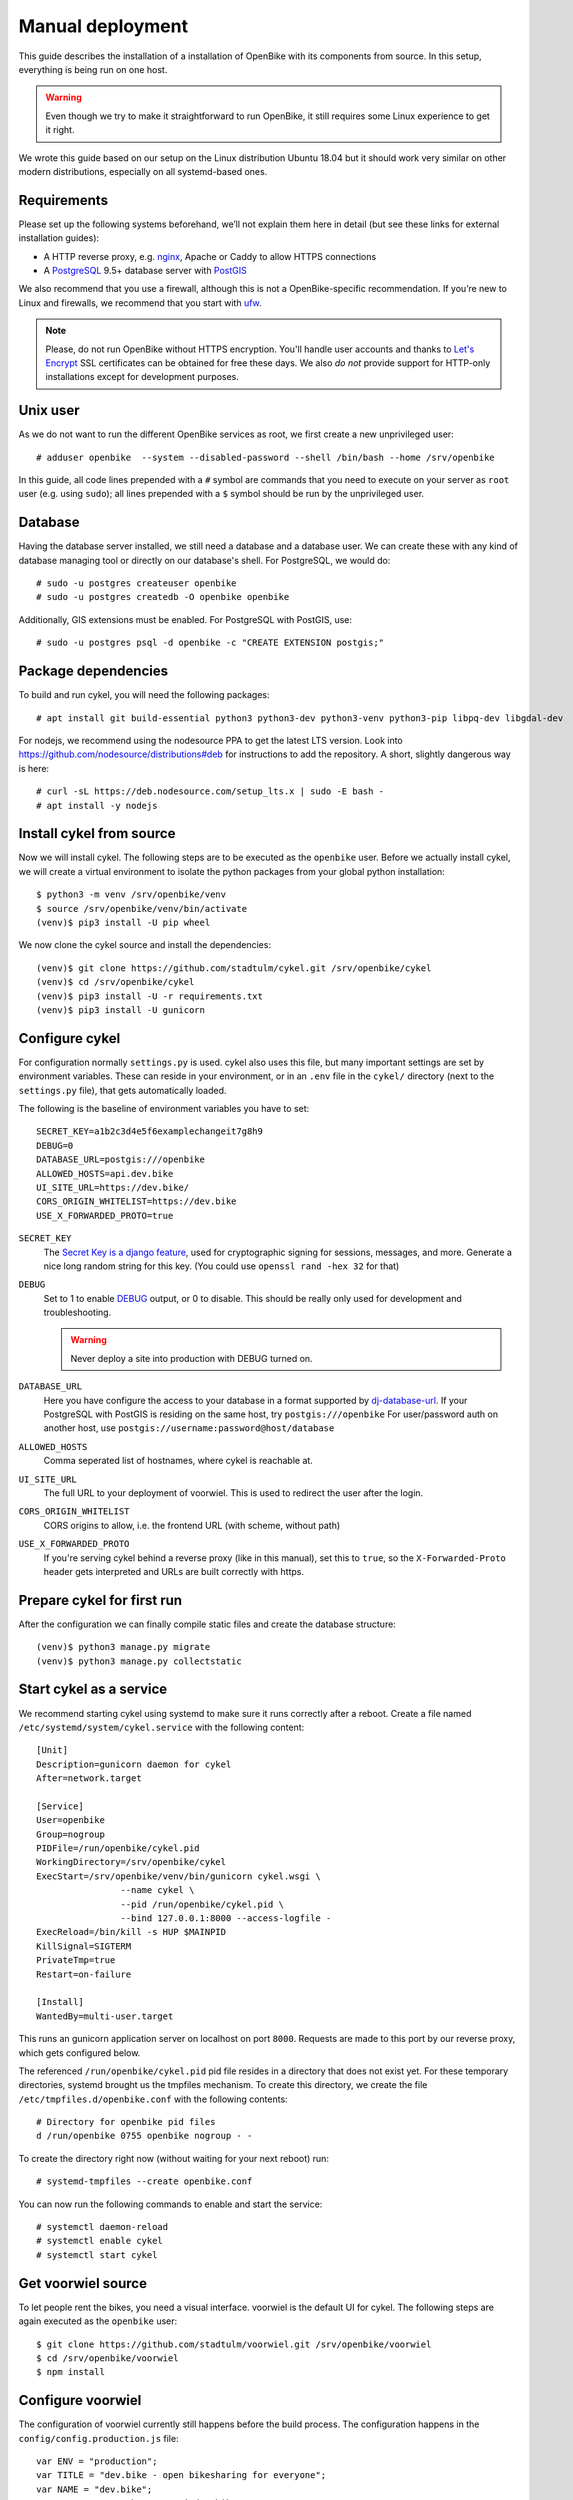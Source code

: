 Manual deployment
=================

This guide describes the installation of a installation of OpenBike with its components from source. In this setup, everything is being run on one host.

.. warning:: Even though we try to make it straightforward to run OpenBike, it still requires some Linux experience to get it right. 

We wrote this guide based on our setup on the Linux distribution Ubuntu 18.04 but it should work very similar on other modern distributions, especially on all systemd-based ones.

Requirements
------------

Please set up the following systems beforehand, we’ll not explain them here in detail (but see these links for external installation guides):

* A HTTP reverse proxy, e.g. `nginx`_, Apache or Caddy to allow HTTPS connections
* A `PostgreSQL`_ 9.5+ database server with `PostGIS`_

We also recommend that you use a firewall, although this is not a OpenBike-specific recommendation. If you’re new to Linux and firewalls, we recommend that you start with `ufw`_.


.. note:: Please, do not run OpenBike without HTTPS encryption. You'll handle user accounts and thanks to `Let's Encrypt`_
          SSL certificates can be obtained for free these days. We also *do not* provide support for HTTP-only
          installations except for development purposes.


Unix user
---------

As we do not want to run the different OpenBike services as root, we first create a new unprivileged user::

    # adduser openbike  --system --disabled-password --shell /bin/bash --home /srv/openbike

In this guide, all code lines prepended with a ``#`` symbol are commands that you need to execute on your server as
``root`` user (e.g. using ``sudo``); all lines prepended with a ``$`` symbol should be run by the unprivileged user.

Database
--------

Having the database server installed, we still need a database and a database user. We can create these with any kind
of database managing tool or directly on our database's shell. For PostgreSQL, we would do::

    # sudo -u postgres createuser openbike
    # sudo -u postgres createdb -O openbike openbike

Additionally, GIS extensions must be enabled. For PostgreSQL with PostGIS, use::

    # sudo -u postgres psql -d openbike -c "CREATE EXTENSION postgis;"

Package dependencies
--------------------

To build and run cykel, you will need the following packages::

    # apt install git build-essential python3 python3-dev python3-venv python3-pip libpq-dev libgdal-dev

For nodejs, we recommend using the nodesource PPA to get the latest LTS version. Look into https://github.com/nodesource/distributions#deb for instructions to add the repository. A short, slightly dangerous way is here::

    # curl -sL https://deb.nodesource.com/setup_lts.x | sudo -E bash -
    # apt install -y nodejs


Install cykel from source
-------------------------

Now we will install cykel. The following steps are to be executed as the ``openbike`` user. Before we
actually install cykel, we will create a virtual environment to isolate the python packages from your global
python installation::

    $ python3 -m venv /srv/openbike/venv
    $ source /srv/openbike/venv/bin/activate
    (venv)$ pip3 install -U pip wheel

We now clone the cykel source and install the dependencies::

    (venv)$ git clone https://github.com/stadtulm/cykel.git /srv/openbike/cykel
    (venv)$ cd /srv/openbike/cykel
    (venv)$ pip3 install -U -r requirements.txt
    (venv)$ pip3 install -U gunicorn


Configure cykel
---------------

For configuration normally ``settings.py`` is used. cykel also uses this file, but many important settings are set by environment variables. These can reside in your environment, or in an ``.env`` file in the ``cykel/`` directory (next to the ``settings.py`` file), that gets automatically loaded.

The following is the baseline of environment variables you have to set:

::

    SECRET_KEY=a1b2c3d4e5f6examplechangeit7g8h9
    DEBUG=0
    DATABASE_URL=postgis:///openbike
    ALLOWED_HOSTS=api.dev.bike
    UI_SITE_URL=https://dev.bike/
    CORS_ORIGIN_WHITELIST=https://dev.bike
    USE_X_FORWARDED_PROTO=true


``SECRET_KEY``
    The `Secret Key is a django feature <https://docs.djangoproject.com/en/2.2/ref/settings/#std:setting-SECRET_KEY>`_, used for  cryptographic signing for sessions, messages, and more. Generate a nice long random string for this key. (You could use ``openssl rand -hex 32`` for that) 

``DEBUG``
    Set to 1 to enable `DEBUG <https://docs.djangoproject.com/en/2.2/ref/settings/#std:setting-DEBUG>`_ output, or 0 to disable. This should be really only used for development and troubleshooting.

    .. warning:: Never deploy a site into production with DEBUG turned on.

``DATABASE_URL``
    Here you have configure the access to your database in a format supported by `dj-database-url <https://github.com/jacobian/dj-database-url>`_. If your PostgreSQL with PostGIS is residing on the same host, try ``postgis:///openbike`` For user/password auth on another host, use ``postgis://username:password@host/database``

``ALLOWED_HOSTS``
    Comma seperated list of hostnames, where cykel is reachable at. 

``UI_SITE_URL``
    The full URL to your deployment of voorwiel. This is used to redirect the user after the login.

``CORS_ORIGIN_WHITELIST``
    CORS origins to allow, i.e. the frontend URL (with scheme, without path)

``USE_X_FORWARDED_PROTO``
    If you're serving cykel behind a reverse proxy (like in this manual), set this to ``true``, so the ``X-Forwarded-Proto`` header gets interpreted and URLs are built correctly with https.

Prepare cykel for first run
---------------------------

After the configuration we can finally compile static files and create the database structure::

    (venv)$ python3 manage.py migrate
    (venv)$ python3 manage.py collectstatic


Start cykel as a service
------------------------

We recommend starting cykel using systemd to make sure it runs correctly after a reboot. Create a file
named ``/etc/systemd/system/cykel.service`` with the following content::

    [Unit]
    Description=gunicorn daemon for cykel
    After=network.target

    [Service]
    User=openbike
    Group=nogroup
    PIDFile=/run/openbike/cykel.pid
    WorkingDirectory=/srv/openbike/cykel
    ExecStart=/srv/openbike/venv/bin/gunicorn cykel.wsgi \
                    --name cykel \
                    --pid /run/openbike/cykel.pid \
                    --bind 127.0.0.1:8000 --access-logfile - 
    ExecReload=/bin/kill -s HUP $MAINPID
    KillSignal=SIGTERM
    PrivateTmp=true
    Restart=on-failure

    [Install]
    WantedBy=multi-user.target

This runs an gunicorn application server on localhost on port ``8000``. Requests are made to this port by our reverse proxy, which gets configured below.

The referenced ``/run/openbike/cykel.pid`` pid file resides in a directory that does not exist yet. For these temporary directories, systemd brought us the tmpfiles mechanism.
To create this directory, we create the file ``/etc/tmpfiles.d/openbike.conf`` with the following contents::

    # Directory for openbike pid files
    d /run/openbike 0755 openbike nogroup - -

To create the directory right now (without waiting for your next reboot) run::

    # systemd-tmpfiles --create openbike.conf

You can now run the following commands to enable and start the service::

    # systemctl daemon-reload
    # systemctl enable cykel
    # systemctl start cykel


Get voorwiel source
-------------------

To let people rent the bikes, you need a visual interface. voorwiel is the default UI for cykel. The following steps are again executed as the ``openbike`` user::

    $ git clone https://github.com/stadtulm/voorwiel.git /srv/openbike/voorwiel
    $ cd /srv/openbike/voorwiel
    $ npm install

Configure voorwiel
------------------

The configuration of voorwiel currently still happens before the build process. The configuration happens in the ``config/config.production.js`` file:

::

    var ENV = "production";
    var TITLE = "dev.bike - open bikesharing for everyone";
    var NAME = "dev.bike";
    var SYSTEM_URL = "https://api.dev.bike";
    var API_ROOT = SYSTEM_URL + "/api";
    var GBFS_URL = SYSTEM_URL + "/gbfs/gbfs.json";
    var DEFAULT_LOCATION = [48.3984, 9.9908];
    var DEFAULT_ZOOM = 15;
    var SUPPORT_TYPE;
    var SUPPORT_URL;
    var SENTRY_DSN;


``TITLE``
    Title of the voorwiel application page

``NAME``
    Name of your bikesharing system

``SYSTEM_URL``
    The URL to your cykel instance

``DEFAULT_LOCATION``
    Latitude and Longitude for the center of the map

``DEFAULT_ZOOM``
    Zoom level for the default view of the map

Deploy voorwiel
---------------

voorwiel and its configuration is built into a big bundle of javascript. Run the following command to build voorwiel and drop the result into the ``dist`` folder:

::

    $ NODE_ENV=production NPM_CONFIG_PRODUCTION=true npm run build



Reverse Proxy (nginx)
---------------------

The following snippet is an example on how to configure a nginx proxy for cykel and voorwiel::

    server {
        server_name api.dev.bike;
        client_max_body_size 50M;

        location /static/ {
            alias /srv/openbike/cykel/public/;
            try_files $uri $uri/ =404;
        }

        location / {
            try_files $uri $uri/ @cykel;
        }

        location @cykel {
            proxy_set_header Host $http_host;
            proxy_set_header X-Forwarded-For $proxy_add_x_forwarded_for;
            proxy_set_header X-Forwarded-Proto $scheme;
            proxy_read_timeout 300;
            proxy_pass http://127.0.0.1:8000;
        }

        listen [::]:443 ssl; # managed by Certbot
        listen 443 ssl; # managed by Certbot
        ssl_certificate /etc/letsencrypt/live/api.dev.bike/fullchain.pem; # managed by Certbot
        ssl_certificate_key /etc/letsencrypt/live/api.dev.bike/privkey.pem; # managed by Certbot
        include /etc/letsencrypt/options-ssl-nginx.conf; # managed by Certbot
        ssl_dhparam /etc/letsencrypt/ssl-dhparams.pem; # managed by Certbot
    }
    server {
        server_name dev.bike;

        root /srv/openbike/voorwiel/dist;
        index index.html index.htm;

        location / {
            try_files $uri $uri/ /index.html;
        }

        listen [::]:443 ssl; # managed by Certbot
        listen 443 ssl; # managed by Certbot
        ssl_certificate /etc/letsencrypt/live/dev.bike/fullchain.pem; # managed by Certbot
        ssl_certificate_key /etc/letsencrypt/live/dev.bike/privkey.pem; # managed by Certbot
        include /etc/letsencrypt/options-ssl-nginx.conf; # managed by Certbot
        ssl_dhparam /etc/letsencrypt/ssl-dhparams.pem; # managed by Certbot
    }


We recommend reading about setting `strong encryption settings`_ for your web server. Certbot provides these with the ``options-ssl-nginx.conf`` file.


Reverse Proxy (apache2)
-----------------------

If you're using apache2 instead, the following snippet is an example on how to configure the reverse proxy for cykel and voorwiel in the apache2 format::

    <VirtualHost *:443>
      ServerName api.dev.bike

      SSLCertificateFile /etc/letsencrypt/live/api.dev.bike/cert.pem
      SSLCertificateKeyFile /etc/letsencrypt/live/api.dev.bike/privkey.pem
      Include /etc/letsencrypt/options-ssl-apache.conf

      Alias /static /srv/openbike/cykel/public
      <Directory /srv/openbike/cykel/public>
        Require all granted
      </Directory>

      ProxyPreserveHost On
      RequestHeader set X-Forwarded-Proto 'https'
      ProxyPass /static !
      ProxyPass / http://127.0.0.1:8000/
      ProxyPassReverse / http://127.0.0.1:8000/
    </VirtualHost>
    <VirtualHost *:443>
      ServerName dev.bike

      SSLCertificateFile /etc/letsencrypt/live/dev.bike/cert.pem
      SSLCertificateKeyFile /etc/letsencrypt/live/dev.bike/privkey.pem
      Include /etc/letsencrypt/options-ssl-apache.conf

      DocumentRoot /srv/openbike/voorwiel/dist
      <Directory /srv/openbike/voorwiel/dist>
        Require all granted
      </Directory>

      FallbackResource /index.html
    </VirtualHost>

Do not forget to enable the *proxy*, *proxy_http* and the *headers* module.

We recommend reading about setting `strong encryption settings`_ for your web server. Certbot provides these with the ``options-ssl-apache.conf`` file.


Next steps
----------

Yay! You've installed cykel and voorwiel. To configure your new running bikesharing system and get access to the administration interface, read the :ref:`Configuration <configuration>` chapter.

.. _nginx: https://botleg.com/stories/https-with-lets-encrypt-and-nginx/
.. _PostgreSQL: https://www.digitalocean.com/community/tutorials/how-to-install-and-use-postgresql-on-ubuntu-20-04
.. _PostGIS: https://postgis.net
.. _Let's Encrypt: https://letsencrypt.org
.. _ufw: https://en.wikipedia.org/wiki/Uncomplicated_Firewall
.. _strong encryption settings: https://mozilla.github.io/server-side-tls/ssl-config-generator/